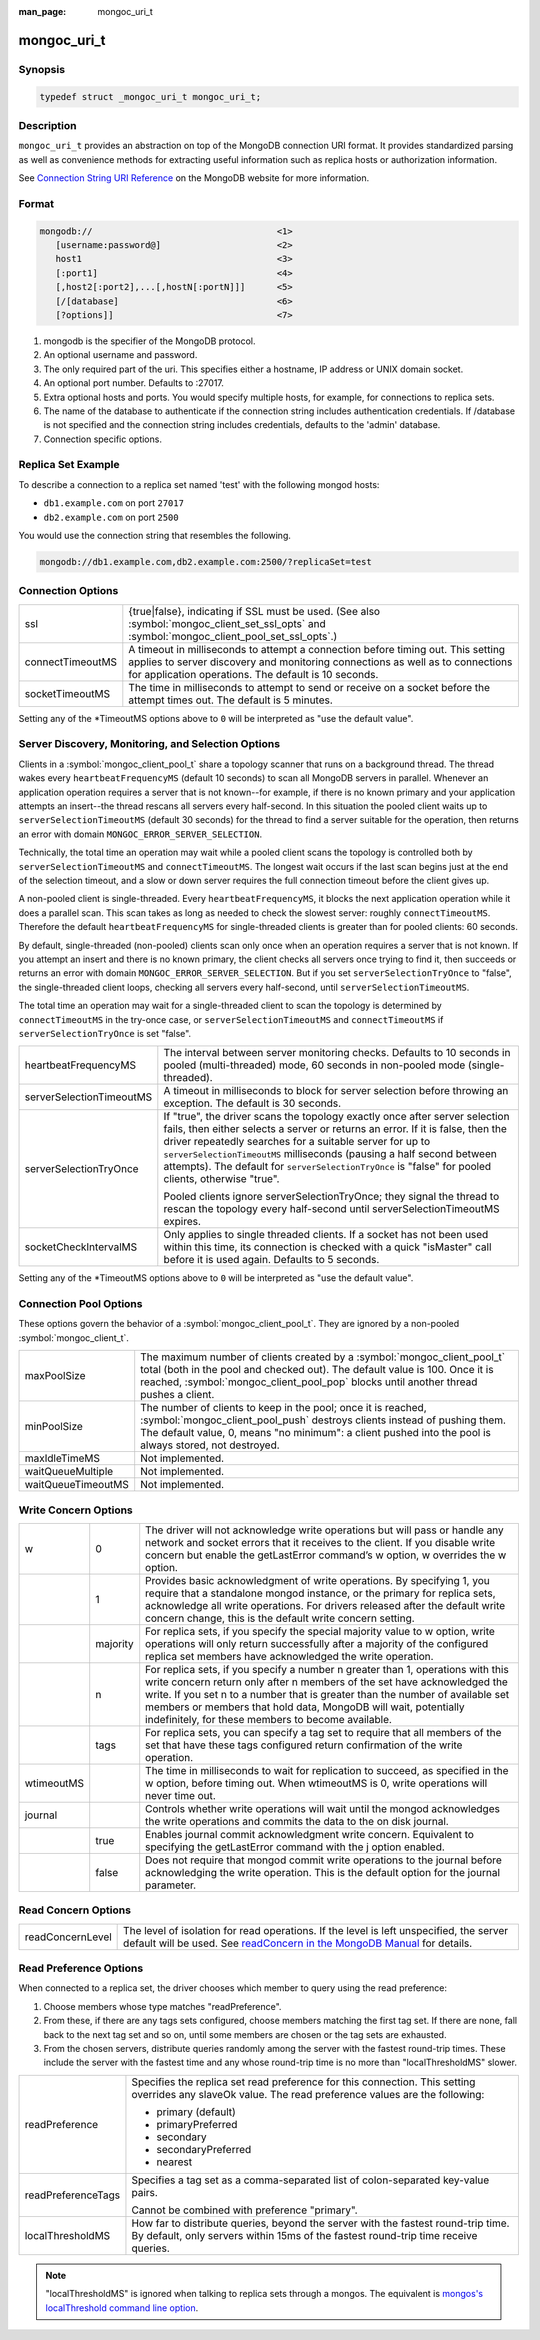 :man_page: mongoc_uri_t

mongoc_uri_t
============

Synopsis
--------

.. code-block:: c

  typedef struct _mongoc_uri_t mongoc_uri_t;

Description
-----------

``mongoc_uri_t`` provides an abstraction on top of the MongoDB connection URI format. It provides standardized parsing as well as convenience methods for extracting useful information such as replica hosts or authorization information.

See `Connection String URI Reference <http://docs.mongodb.org/manual/reference/connection-string/>`_ on the MongoDB website for more information.

Format
------

.. code-block:: none

  mongodb://                                   <1>
     [username:password@]                      <2>
     host1                                     <3>
     [:port1]                                  <4>
     [,host2[:port2],...[,hostN[:portN]]]      <5>
     [/[database]                              <6>
     [?options]]                               <7>

#. mongodb is the specifier of the MongoDB protocol.
#. An optional username and password.
#. The only required part of the uri.  This specifies either a hostname, IP address or UNIX domain socket.
#. An optional port number.  Defaults to :27017.
#. Extra optional hosts and ports.  You would specify multiple hosts, for example, for connections to replica sets.
#. The name of the database to authenticate if the connection string includes authentication credentials.  If /database is not specified and the connection string includes credentials, defaults to the 'admin' database.
#. Connection specific options.

Replica Set Example
-------------------

To describe a connection to a replica set named 'test' with the following mongod hosts:

* ``db1.example.com`` on port ``27017``
* ``db2.example.com`` on port ``2500``

You would use the connection string that resembles the following.

.. code-block:: none

  mongodb://db1.example.com,db2.example.com:2500/?replicaSet=test

Connection Options
------------------

================  =========================================================================================================================================================================================================================
ssl               {true|false}, indicating if SSL must be used. (See also :symbol:`mongoc_client_set_ssl_opts` and :symbol:`mongoc_client_pool_set_ssl_opts`.)
connectTimeoutMS  A timeout in milliseconds to attempt a connection before timing out. This setting applies to server discovery and monitoring connections as well as to connections for application operations. The default is 10 seconds.
socketTimeoutMS   The time in milliseconds to attempt to send or receive on a socket before the attempt times out. The default is 5 minutes.
================  =========================================================================================================================================================================================================================

Setting any of the \*TimeoutMS options above to ``0`` will be interpreted as "use the default value".

Server Discovery, Monitoring, and Selection Options
---------------------------------------------------

Clients in a :symbol:`mongoc_client_pool_t` share a topology scanner that runs on a background thread. The thread wakes every ``heartbeatFrequencyMS`` (default 10 seconds) to scan all MongoDB servers in parallel. Whenever an application operation requires a server that is not known--for example, if there is no known primary and your application attempts an insert--the thread rescans all servers every half-second. In this situation the pooled client waits up to ``serverSelectionTimeoutMS`` (default 30 seconds) for the thread to find a server suitable for the operation, then returns an error with domain ``MONGOC_ERROR_SERVER_SELECTION``.

Technically, the total time an operation may wait while a pooled client scans the topology is controlled both by ``serverSelectionTimeoutMS`` and ``connectTimeoutMS``. The longest wait occurs if the last scan begins just at the end of the selection timeout, and a slow or down server requires the full connection timeout before the client gives up.

A non-pooled client is single-threaded. Every ``heartbeatFrequencyMS``, it blocks the next application operation while it does a parallel scan. This scan takes as long as needed to check the slowest server: roughly ``connectTimeoutMS``. Therefore the default ``heartbeatFrequencyMS`` for single-threaded clients is greater than for pooled clients: 60 seconds.

By default, single-threaded (non-pooled) clients scan only once when an operation requires a server that is not known. If you attempt an insert and there is no known primary, the client checks all servers once trying to find it, then succeeds or returns an error with domain ``MONGOC_ERROR_SERVER_SELECTION``. But if you set ``serverSelectionTryOnce`` to "false", the single-threaded client loops, checking all servers every half-second, until ``serverSelectionTimeoutMS``.

The total time an operation may wait for a single-threaded client to scan the topology is determined by ``connectTimeoutMS`` in the try-once case, or ``serverSelectionTimeoutMS`` and ``connectTimeoutMS`` if ``serverSelectionTryOnce`` is set "false".

+--------------------------+----------------------------------------------------------------------------------------------------------------------------------------------------------------------------------------------------------------------------------------------------------------------------------------------------------------------------------------------------------------------------------------------------------+
| heartbeatFrequencyMS     | The interval between server monitoring checks. Defaults to 10 seconds in pooled (multi-threaded) mode, 60 seconds in non-pooled mode (single-threaded).                                                                                                                                                                                                                                                  |
+--------------------------+----------------------------------------------------------------------------------------------------------------------------------------------------------------------------------------------------------------------------------------------------------------------------------------------------------------------------------------------------------------------------------------------------------+
| serverSelectionTimeoutMS | A timeout in milliseconds to block for server selection before throwing an exception. The default is 30 seconds.                                                                                                                                                                                                                                                                                         |
+--------------------------+----------------------------------------------------------------------------------------------------------------------------------------------------------------------------------------------------------------------------------------------------------------------------------------------------------------------------------------------------------------------------------------------------------+
| serverSelectionTryOnce   | If "true", the driver scans the topology exactly once after server selection fails, then either selects a server or returns an error. If it is false, then the driver repeatedly searches for a suitable server for up to ``serverSelectionTimeoutMS`` milliseconds (pausing a half second between attempts). The default for ``serverSelectionTryOnce`` is "false" for pooled clients, otherwise "true".|
|                          |                                                                                                                                                                                                                                                                                                                                                                                                          |
|                          | Pooled clients ignore serverSelectionTryOnce; they signal the thread to rescan the topology every half-second until serverSelectionTimeoutMS expires.                                                                                                                                                                                                                                                    |
+--------------------------+----------------------------------------------------------------------------------------------------------------------------------------------------------------------------------------------------------------------------------------------------------------------------------------------------------------------------------------------------------------------------------------------------------+
| socketCheckIntervalMS    | Only applies to single threaded clients. If a socket has not been used within this time, its connection is checked with a quick "isMaster" call before it is used again. Defaults to 5 seconds.                                                                                                                                                                                                          |
+--------------------------+----------------------------------------------------------------------------------------------------------------------------------------------------------------------------------------------------------------------------------------------------------------------------------------------------------------------------------------------------------------------------------------------------------+

Setting any of the \*TimeoutMS options above to ``0`` will be interpreted as "use the default value".

Connection Pool Options
-----------------------

These options govern the behavior of a :symbol:`mongoc_client_pool_t`. They are ignored by a non-pooled :symbol:`mongoc_client_t`.

==================  ===============================================================================================================================================================================================================================================================================================
maxPoolSize         The maximum number of clients created by a :symbol:`mongoc_client_pool_t` total (both in the pool and checked out). The default value is 100. Once it is reached, :symbol:`mongoc_client_pool_pop` blocks until another thread pushes a client.
minPoolSize         The number of clients to keep in the pool; once it is reached, :symbol:`mongoc_client_pool_push` destroys clients instead of pushing them. The default value, 0, means "no minimum": a client pushed into the pool is always stored, not destroyed.                  
maxIdleTimeMS       Not implemented.                                                                                                                                                                                                                                                                               
waitQueueMultiple   Not implemented.                                                                                                                                                                                                                                                                               
waitQueueTimeoutMS  Not implemented.                                                                                                                                                                                                                                                                               
==================  ===============================================================================================================================================================================================================================================================================================

.. _mongoc_uri_t_write_concern_options:

Write Concern Options
---------------------

+------------+------------+---------------------------------------------------------------------------------------------------------------------------------------------------------------------------------------------------------------------------------------------------------------------------------------------------------------------------------------------------------------------+
| w          | 0          | The driver will not acknowledge write operations but will pass or handle any network and socket errors that it receives to the client. If you disable write concern but enable the getLastError command’s w option, w overrides the w option.                                                                                                                       |
+------------+------------+---------------------------------------------------------------------------------------------------------------------------------------------------------------------------------------------------------------------------------------------------------------------------------------------------------------------------------------------------------------------+
|            | 1          | Provides basic acknowledgment of write operations. By specifying 1, you require that a standalone mongod instance, or the primary for replica sets, acknowledge all write operations. For drivers released after the default write concern change, this is the default write concern setting.                                                                       |
+------------+------------+---------------------------------------------------------------------------------------------------------------------------------------------------------------------------------------------------------------------------------------------------------------------------------------------------------------------------------------------------------------------+
|            | majority   | For replica sets, if you specify the special majority value to w option, write operations will only return successfully after a majority of the configured replica set members have acknowledged the write operation.                                                                                                                                               |
+------------+------------+---------------------------------------------------------------------------------------------------------------------------------------------------------------------------------------------------------------------------------------------------------------------------------------------------------------------------------------------------------------------+
|            | n          | For replica sets, if you specify a number n greater than 1, operations with this write concern return only after n members of the set have acknowledged the write. If you set n to a number that is greater than the number of available set members or members that hold data, MongoDB will wait, potentially indefinitely, for these members to become available. |
+------------+------------+---------------------------------------------------------------------------------------------------------------------------------------------------------------------------------------------------------------------------------------------------------------------------------------------------------------------------------------------------------------------+
|            | tags       | For replica sets, you can specify a tag set to require that all members of the set that have these tags configured return confirmation of the write operation.                                                                                                                                                                                                      |
+------------+------------+---------------------------------------------------------------------------------------------------------------------------------------------------------------------------------------------------------------------------------------------------------------------------------------------------------------------------------------------------------------------+
| wtimeoutMS |            | The time in milliseconds to wait for replication to succeed, as specified in the w option, before timing out. When wtimeoutMS is 0, write operations will never time out.                                                                                                                                                                                           |
+------------+------------+---------------------------------------------------------------------------------------------------------------------------------------------------------------------------------------------------------------------------------------------------------------------------------------------------------------------------------------------------------------------+
| journal    |            | Controls whether write operations will wait until the mongod acknowledges the write operations and commits the data to the on disk journal.                                                                                                                                                                                                                         |
+------------+------------+---------------------------------------------------------------------------------------------------------------------------------------------------------------------------------------------------------------------------------------------------------------------------------------------------------------------------------------------------------------------+
|            | true       | Enables journal commit acknowledgment write concern. Equivalent to specifying the getLastError command with the j option enabled.                                                                                                                                                                                                                                   |
+------------+------------+---------------------------------------------------------------------------------------------------------------------------------------------------------------------------------------------------------------------------------------------------------------------------------------------------------------------------------------------------------------------+
|            | false      | Does not require that mongod commit write operations to the journal before acknowledging the write operation. This is the default option for the journal parameter.                                                                                                                                                                                                 |
+------------+------------+---------------------------------------------------------------------------------------------------------------------------------------------------------------------------------------------------------------------------------------------------------------------------------------------------------------------------------------------------------------------+

.. _mongoc_uri_t_read_concern_options:

Read Concern Options
--------------------

================  =============================================================================================================================================================================================================================
readConcernLevel  The level of isolation for read operations. If the level is left unspecified, the server default will be used. See `readConcern in the MongoDB Manual <https://docs.mongodb.org/master/reference/readConcern/>`_ for details.
================  =============================================================================================================================================================================================================================

.. _mongoc_uri_t_read_prefs_options:

Read Preference Options
-----------------------

When connected to a replica set, the driver chooses which member to query using the read preference:

#. Choose members whose type matches "readPreference".
#. From these, if there are any tags sets configured, choose members matching the first tag set. If there are none, fall back to the next tag set and so on, until some members are chosen or the tag sets are exhausted.
#. From the chosen servers, distribute queries randomly among the server with the fastest round-trip times. These include the server with the fastest time and any whose round-trip time is no more than "localThresholdMS" slower.

==================  =======================================================================================================================================================================
readPreference      Specifies the replica set read preference for this connection. This setting overrides any slaveOk value. The read preference values are the following:

                    * primary (default)
                    * primaryPreferred
                    * secondary
                    * secondaryPreferred
                    * nearest





readPreferenceTags  Specifies a tag set as a comma-separated list of colon-separated key-value pairs.

                    Cannot be combined with preference "primary".

localThresholdMS    How far to distribute queries, beyond the server with the fastest round-trip time. By default, only servers within 15ms of the fastest round-trip time receive queries.
==================  =======================================================================================================================================================================

.. note::

  "localThresholdMS" is ignored when talking to replica sets through a mongos. The equivalent is `mongos's localThreshold command line option <https://docs.mongodb.org/manual/reference/program/mongos/#cmdoption--localThreshold>`_.

.. only:: html

  Functions
  ---------

  .. toctree::
    :titlesonly:
    :maxdepth: 1

    mongoc_uri_copy
    mongoc_uri_destroy
    mongoc_uri_get_auth_mechanism
    mongoc_uri_get_auth_source
    mongoc_uri_get_database
    mongoc_uri_get_hosts
    mongoc_uri_get_mechanism_properties
    mongoc_uri_get_option_as_bool
    mongoc_uri_get_option_as_int32
    mongoc_uri_get_option_as_utf8
    mongoc_uri_get_options
    mongoc_uri_get_password
    mongoc_uri_get_read_concern
    mongoc_uri_get_read_prefs
    mongoc_uri_get_read_prefs_t
    mongoc_uri_get_replica_set
    mongoc_uri_get_ssl
    mongoc_uri_get_string
    mongoc_uri_get_username
    mongoc_uri_get_write_concern
    mongoc_uri_new
    mongoc_uri_new_for_host_port
    mongoc_uri_option_is_bool
    mongoc_uri_option_is_int32
    mongoc_uri_option_is_utf8
    mongoc_uri_set_auth_source
    mongoc_uri_set_database
    mongoc_uri_set_mechanism_properties
    mongoc_uri_set_option_as_bool
    mongoc_uri_set_option_as_int32
    mongoc_uri_set_option_as_utf8
    mongoc_uri_set_password
    mongoc_uri_set_read_concern
    mongoc_uri_set_read_prefs_t
    mongoc_uri_set_username
    mongoc_uri_set_write_concern
    mongoc_uri_unescape

